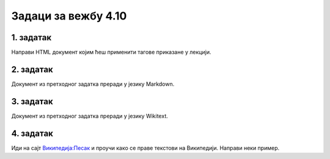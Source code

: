 Задаци за вежбу 4.10
====================


1. задатак
----------

Направи HTML документ којим ћеш применити тагове приказане у лекцији.


2. задатак
----------

Документ из претходног задатка преради у језику Markdown.

3. задатак
----------

Документ из претходног задатка преради у језику Wikitext.

4. задатак
----------

Иди на сајт `Википедија:Песак <https://sr.wikipedia.org/wiki/%D0%92%D0%B8%D0%BA%D0%B8%D0%BF%D0%B5%D0%B4%D0%B8%D1%98%D0%B0:%D0%9F%D0%B5%D1%81%D0%B0%D0%BA>`_ и проучи како се праве текстови на Википедији. Направи неки пример.
